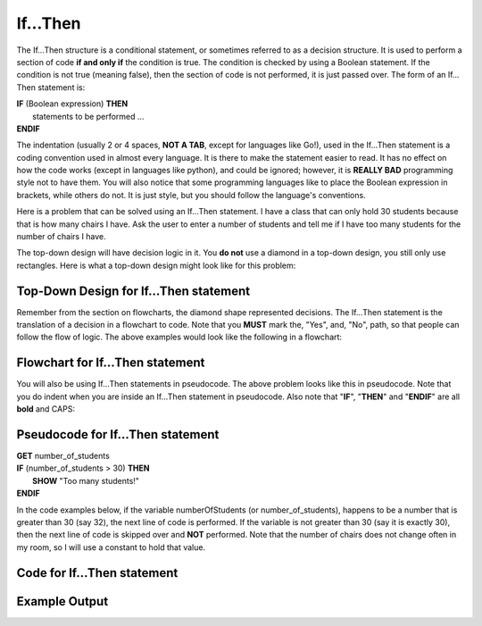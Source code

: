 .. _if-then:

If…Then
=======

The If…Then structure is a conditional statement, or sometimes referred to as a decision structure. It is used to perform a section of code **if and only if** the condition is true. The condition is checked by using a Boolean statement. If the condition is not true (meaning false), then the section of code is not performed, it is just passed over. The form of an If…Then statement is:

| **IF** (Boolean expression) **THEN** 
|    statements to be performed ...
| **ENDIF**

The indentation (usually 2 or 4 spaces, **NOT A TAB**, except for languages like Go!), used in the If…Then statement is a coding convention used in almost every language. It is there to make the statement easier to read. It has no effect on how the code works (except in languages like python), and could be ignored; however, it is **REALLY BAD** programming style not to have them. You will also notice that some programming languages like to place the Boolean expression in brackets, while others do not. It is just style, but you should follow the language's conventions. 

Here is a problem that can be solved using an If…Then statement. I have a class that can only hold 30 students because that is how many chairs I have. Ask the user to enter a number of students and tell me if I have too many students for the number of chairs I have.

The top-down design will have decision logic in it. You **do not** use a diamond in a top-down design, you still only use rectangles. Here is what a top-down design might look like for this problem:

Top-Down Design for If…Then statement
^^^^^^^^^^^^^^^^^^^^^^^^^^^^^^^^^^^^^
.. image:: ./images/top-down-if-then.png
    :alt: Top-Down Design for If…Then statement
    :align: center

Remember from the section on flowcharts, the diamond shape represented decisions. The If…Then statement is the translation of a decision in a flowchart to code. Note that you **MUST** mark the, "Yes", and, "No", path, so that people can follow the flow of logic. The above examples would look like the following in a flowchart:

Flowchart for If…Then statement
^^^^^^^^^^^^^^^^^^^^^^^^^^^^^^^
.. image:: ./images/flowchart-if-then.png
    :alt: If…Then flowchart
    :align: center

You will also be using If…Then statements in pseudocode. The above problem looks like this in pseudocode. Note that you do indent when you are inside an If…Then statement in pseudocode. Also note that "**IF**", "**THEN**" and "**ENDIF**" are all **bold** and CAPS:

Pseudocode for If…Then statement
^^^^^^^^^^^^^^^^^^^^^^^^^^^^^^^^
| **GET** number_of_students
| **IF** (number_of_students > 30) **THEN**
|     **SHOW** "Too many students!"
| **ENDIF**

In the code examples below, if the variable numberOfStudents (or number_of_students), happens to be a number that is greater than 30 (say 32), the next line of code is performed. If the variable is not greater than 30 (say it is exactly 30), then the next line of code is skipped over and **NOT** performed. Note that the number of chairs does not change often in my room, so I will use a constant to hold that value.

Code for If…Then statement
^^^^^^^^^^^^^^^^^^^^^^^^^^
.. tabs::

  .. group-tab:: C
    .. code-block:: C
      .. literalinclude:: ../../code_examples/3-Structured_Problem_Solving/6-If_Then/C/main.c
        :language: C
        :linenos:
        :emphasize-lines: 19-22

  .. group-tab:: C++
    .. code-block:: C++
      .. literalinclude:: ../../code_examples/3-Structured_Problem_Solving/6-If_Then/CPP/main.cpp
        :language: C++
        :linenos:
        :emphasize-lines: 19-22

  .. group-tab:: C#
    .. code-block:: C#
      .. literalinclude:: ../../code_examples/3-Structured_Problem_Solving/6-If_Then/CSharp/main.cs
        :language: C#
        :linenos:
        :emphasize-lines: 22-25

  .. group-tab:: Go
    .. code-block:: Go
      .. literalinclude:: ../../code_examples/3-Structured_Problem_Solving/6-If_Then/Go/main.go
        :language: go
        :linenos:
        :emphasize-lines: 21-24

  .. group-tab:: Java
    .. code-block:: Java
      .. literalinclude:: ../../code_examples/3-Structured_Problem_Solving/6-If_Then/Java/Main.java
        :language: java
        :linenos:
        :emphasize-lines: 23-26

  .. group-tab:: JavaScript
    .. code-block:: JavaScript
      .. literalinclude:: ../../code_examples/3-Structured_Problem_Solving/6-If_Then/JavaScript/main.js
        :language: javascript
        :linenos:
        :emphasize-lines: 13-15

  .. group-tab:: Python
    .. code-block:: Python
      
      constants.py

      .. literalinclude:: ../../code_examples/3-Structured_Problem_Solving/6-If_Then/Python/constants.py
        :language: python
        :linenos:

      main.py

      .. literalinclude:: ../../code_examples/3-Structured_Problem_Solving/6-If_Then/Python/main.py
        :language: python
        :linenos:
        :emphasize-lines: 19-21

Example Output
^^^^^^^^^^^^^^
.. image:: ../../code_examples/3-Structured_Problem_Solving/6-If_Then/vhs.gif
    :alt: Code example output
    :align: left
